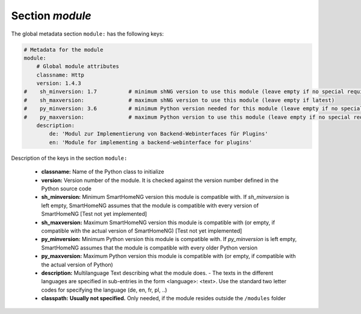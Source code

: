 
Section `module`
================

The global metadata section ``module:`` has the following keys:

.. code:: yaml

    # Metadata for the module
    module:
        # Global module attributes
        classname: Http
        version: 1.4.3
    #    sh_minversion: 1.7          # minimum shNG version to use this module (leave empty if no special requirement)
    #    sh_maxversion:              # maximum shNG version to use this module (leave empty if latest)
    #    py_minversion: 3.6          # minimum Python version needed for this module (leave empty if no special requirement)
    #    py_maxversion:              # maximum Python version to use this module (leave empty if no special requirement)
        description:
            de: 'Modul zur Implementierung von Backend-Webinterfaces für Plugins'
            en: 'Module for implementing a backend-webinterface for plugins'

Description of the keys in the section ``module:``

    - **classname:** Name of the Python class to initialize
    - **version:** Version number of the module. It is checked against the version number defined in the Python source code
    - **sh_minversion:** Minimum SmartHomeNG version this module is compatible with. If *sh_minversion* is left empty, SmartHomeNG assumes that the module is compatible with every version of SmartHomeNG [Test not yet implemented]
    - **sh_maxversion:** Maximum SmartHomeNG version this module is compatible with (or empty, if compatible with the actual version of SmartHomeNG) [Test not yet implemented]
    - **py_minversion:** Minimum Python version this module is compatible with. If *py_minversion* is left empty, SmartHomeNG assumes that the module is compatible with every older Python version
    - **py_maxversion:** Maximum Python version this module is compatible with (or empty, if compatible with the actual version of Python)
    - **description:** Multilanguage Text describing what the module does. - The texts in the different languages are specified in sub-entries in the form <language>: <text>. Use the standard two letter codes for specifying the language (de, en, fr, pl, ..)
    - **classpath:** **Usually not specified.** Only needed, if the module resides outside the ``/modules`` folder

